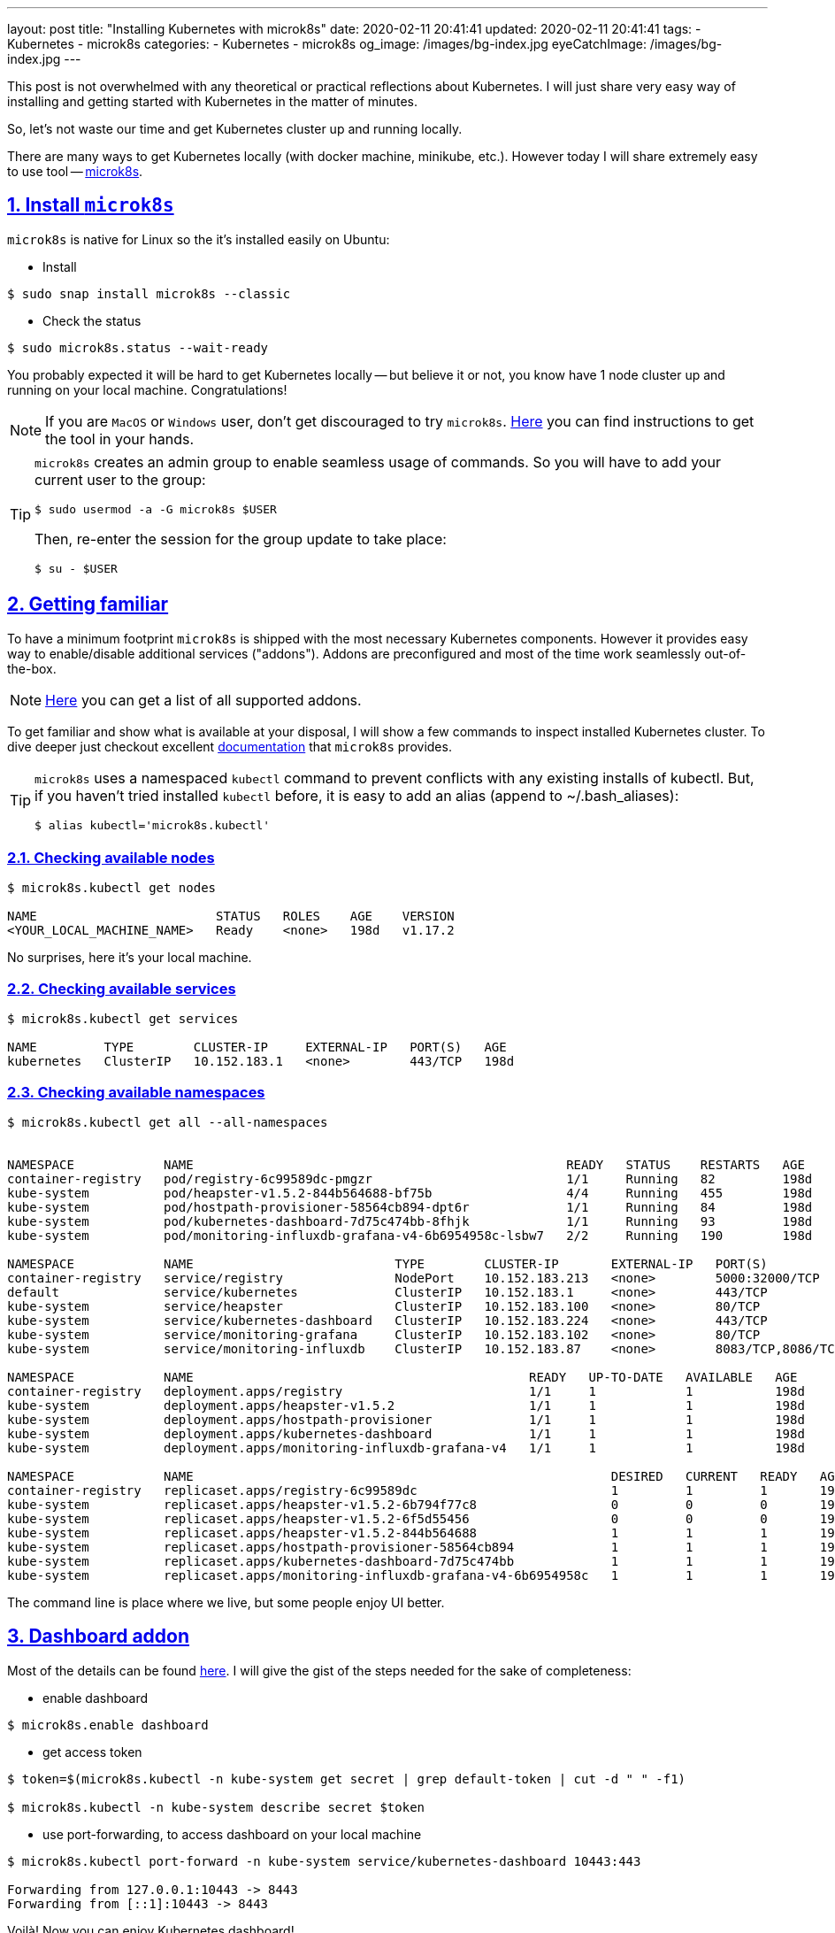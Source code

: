 ---
layout: post
title:  "Installing Kubernetes with microk8s"
date: 2020-02-11 20:41:41
updated: 2020-02-11 20:41:41
tags:
    - Kubernetes
    - microk8s
categories:
    - Kubernetes
    - microk8s
og_image: /images/bg-index.jpg
eyeCatchImage: /images/bg-index.jpg
---

:sectnums:
:sectnumlevels: 2
:sectlinks:
:sectanchors:

:microk8s: https://microk8s.io/
:microk8s-installation: https://microk8s.io/docs/install-alternatives
:microk8s-docs: https://microk8s.io/docs/
:microk8s-addons-list: https://microk8s.io/docs/addons#list
:microk8s-addons-dashboard: https://microk8s.io/docs/addon-dashboard

This post is not overwhelmed with any theoretical or practical reflections about Kubernetes.
I will just share very easy way of installing and getting started with Kubernetes in the matter of minutes.

So, let's not waste our time and get Kubernetes cluster up and running locally.

++++
<!-- more -->
++++

There are many ways to get Kubernetes locally (with docker machine, minikube, etc.).
However today I will share extremely easy to use tool -- {microk8s}[microk8s].

== Install `microk8s`

`microk8s` is native for Linux so the it's installed easily on Ubuntu:

- Install

[source,shell script]
----
$ sudo snap install microk8s --classic
----

- Check the status

[source,shell script]
----
$ sudo microk8s.status --wait-ready
----

You probably expected it will be hard to get Kubernetes locally
-- but believe it or not, you know have 1 node cluster up and running on your local machine. Congratulations!

NOTE: If you are `MacOS` or `Windows` user, don't get discouraged to try `microk8s`.
{microk8s-installation}[Here] you can find instructions to get the tool in your hands.

[TIP]
====
`microk8s` creates an admin group to enable seamless usage of commands.
So you will have to add your current user to the group:
[source,shell script]
----
$ sudo usermod -a -G microk8s $USER
----
Then, re-enter the session for the group update to take place:
[source,shell script]
----
$ su - $USER
----
====

== Getting familiar

To have a minimum footprint `microk8s` is shipped with the most necessary Kubernetes components.
However it provides easy way to enable/disable additional services ("addons").
Addons are preconfigured and most of the time work seamlessly out-of-the-box.

NOTE: {microk8s-addons-list}[Here] you can get a list of all supported addons.

To get familiar and show what is available at your disposal,
I will show a few commands to inspect installed Kubernetes cluster.
To dive deeper just checkout excellent {microk8s-docs}[documentation] that `microk8s` provides.

[TIP]
====
`microk8s` uses a namespaced `kubectl` command to prevent conflicts with any existing installs of kubectl.
But, if you haven't tried installed `kubectl` before, it is easy to add an alias (append to ~/.bash_aliases):

[source,shell script]
----
$ alias kubectl='microk8s.kubectl'
----
====

=== Checking available nodes

[source,shell script]
----
$ microk8s.kubectl get nodes

NAME                        STATUS   ROLES    AGE    VERSION
<YOUR_LOCAL_MACHINE_NAME>   Ready    <none>   198d   v1.17.2
----
No surprises, here it's your local machine.

=== Checking available services

[source,shell script]
----
$ microk8s.kubectl get services

NAME         TYPE        CLUSTER-IP     EXTERNAL-IP   PORT(S)   AGE
kubernetes   ClusterIP   10.152.183.1   <none>        443/TCP   198d
----

=== Checking available namespaces

[source,shell script]
----
$ microk8s.kubectl get all --all-namespaces


NAMESPACE            NAME                                                  READY   STATUS    RESTARTS   AGE
container-registry   pod/registry-6c99589dc-pmgzr                          1/1     Running   82         198d
kube-system          pod/heapster-v1.5.2-844b564688-bf75b                  4/4     Running   455        198d
kube-system          pod/hostpath-provisioner-58564cb894-dpt6r             1/1     Running   84         198d
kube-system          pod/kubernetes-dashboard-7d75c474bb-8fhjk             1/1     Running   93         198d
kube-system          pod/monitoring-influxdb-grafana-v4-6b6954958c-lsbw7   2/2     Running   190        198d

NAMESPACE            NAME                           TYPE        CLUSTER-IP       EXTERNAL-IP   PORT(S)             AGE
container-registry   service/registry               NodePort    10.152.183.213   <none>        5000:32000/TCP      198d
default              service/kubernetes             ClusterIP   10.152.183.1     <none>        443/TCP             198d
kube-system          service/heapster               ClusterIP   10.152.183.100   <none>        80/TCP              198d
kube-system          service/kubernetes-dashboard   ClusterIP   10.152.183.224   <none>        443/TCP             198d
kube-system          service/monitoring-grafana     ClusterIP   10.152.183.102   <none>        80/TCP              198d
kube-system          service/monitoring-influxdb    ClusterIP   10.152.183.87    <none>        8083/TCP,8086/TCP   198d

NAMESPACE            NAME                                             READY   UP-TO-DATE   AVAILABLE   AGE
container-registry   deployment.apps/registry                         1/1     1            1           198d
kube-system          deployment.apps/heapster-v1.5.2                  1/1     1            1           198d
kube-system          deployment.apps/hostpath-provisioner             1/1     1            1           198d
kube-system          deployment.apps/kubernetes-dashboard             1/1     1            1           198d
kube-system          deployment.apps/monitoring-influxdb-grafana-v4   1/1     1            1           198d

NAMESPACE            NAME                                                        DESIRED   CURRENT   READY   AGE
container-registry   replicaset.apps/registry-6c99589dc                          1         1         1       198d
kube-system          replicaset.apps/heapster-v1.5.2-6b794f77c8                  0         0         0       198d
kube-system          replicaset.apps/heapster-v1.5.2-6f5d55456                   0         0         0       198d
kube-system          replicaset.apps/heapster-v1.5.2-844b564688                  1         1         1       198d
kube-system          replicaset.apps/hostpath-provisioner-58564cb894             1         1         1       198d
kube-system          replicaset.apps/kubernetes-dashboard-7d75c474bb             1         1         1       198d
kube-system          replicaset.apps/monitoring-influxdb-grafana-v4-6b6954958c   1         1         1       198d

----

The command line is place where we live, but some people enjoy UI better.

== Dashboard addon

Most of the details can be found {microk8s-addons-dashboard}[here].
I will give the gist of the steps needed for the sake of completeness:

- enable dashboard

[source,shell script]
----
$ microk8s.enable dashboard
----

- get access token

[source,shell script]
----
$ token=$(microk8s.kubectl -n kube-system get secret | grep default-token | cut -d " " -f1)

$ microk8s.kubectl -n kube-system describe secret $token
----

- use port-forwarding, to access dashboard on your local machine

[source,shell script]
----
$ microk8s.kubectl port-forward -n kube-system service/kubernetes-dashboard 10443:443

Forwarding from 127.0.0.1:10443 -> 8443
Forwarding from [::1]:10443 -> 8443
----

Voilà! Now you can enjoy Kubernetes dashboard!

- enter https://localhost:10443/ in your browser

- use `token` created previously to login

[.text-center]
--
[.img-responsive.img-thumbnail]
[link=/images/microk8s/dashboard-login.png]
image::/images/microk8s/dashboard-login.png[]
--

- check out namespaces / overview

[.text-center]
--
[.img-responsive.img-thumbnail]
[link=/images/microk8s/dashboard-namespaces.png]
image::/images/microk8s/dashboard-namespaces.png[]
--

[.text-center]
--
[.img-responsive.img-thumbnail]
[link=/images/microk8s/dashboard-overview.png]
image::/images/microk8s/dashboard-overview.png[]
--

[TIP]
====
Last tip for today -- `microk8s` will continue running until you decide to stop it.

Occasionally it might give you nasty port conflicts, so here is command to stop `microk8s`:
[source,shell script]
----
$ microk8s.stop
----
To start it again:
[source,shell script]
----
$ microk8s.start
----
====

== Conclusion

Voilà! Now you can enjoy Kubernetes! Hope it helps in your journey.

That it for now.
